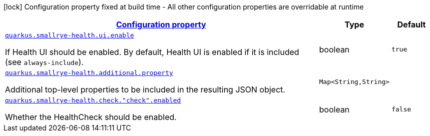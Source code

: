 [.configuration-legend]
icon:lock[title=Fixed at build time] Configuration property fixed at build time - All other configuration properties are overridable at runtime
[.configuration-reference, cols="80,.^10,.^10"]
|===

h|[[quarkus-smallrye-health-small-rye-health-runtime-config_configuration]]link:#quarkus-smallrye-health-small-rye-health-runtime-config_configuration[Configuration property]

h|Type
h|Default

a| [[quarkus-smallrye-health-small-rye-health-runtime-config_quarkus.smallrye-health.ui.enable]]`link:#quarkus-smallrye-health-small-rye-health-runtime-config_quarkus.smallrye-health.ui.enable[quarkus.smallrye-health.ui.enable]`

[.description]
--
If Health UI should be enabled. By default, Health UI is enabled if it is included (see `always-include`).
--|boolean 
|`true`


a| [[quarkus-smallrye-health-small-rye-health-runtime-config_quarkus.smallrye-health.additional.property-additional-properties]]`link:#quarkus-smallrye-health-small-rye-health-runtime-config_quarkus.smallrye-health.additional.property-additional-properties[quarkus.smallrye-health.additional.property]`

[.description]
--
Additional top-level properties to be included in the resulting JSON object.
--|`Map<String,String>` 
|


a| [[quarkus-smallrye-health-small-rye-health-runtime-config_quarkus.smallrye-health.check.-check-.enabled]]`link:#quarkus-smallrye-health-small-rye-health-runtime-config_quarkus.smallrye-health.check.-check-.enabled[quarkus.smallrye-health.check."check".enabled]`

[.description]
--
Whether the HealthCheck should be enabled.
--|boolean 
|`false`

|===